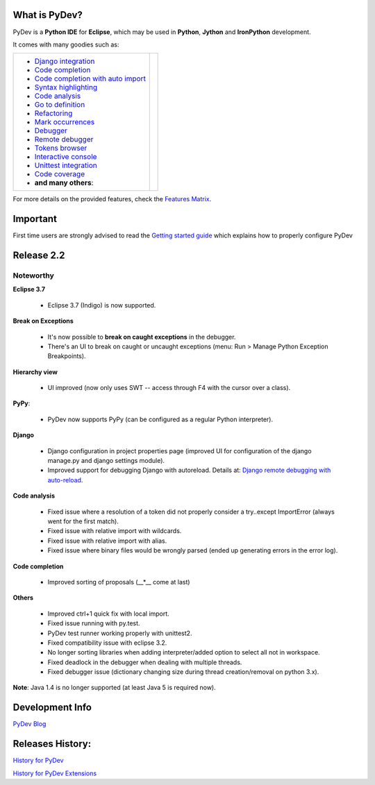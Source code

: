 ..
    <right_area>
    <p class="italic">"Personally, the pleasure I take in
        developping software is half linked to the language, half to the
        programming tools.
        
        With PyDev, I've got everything."</p>
    <p>
        Franck Perez
    </p>
    <br/>
    <br/>
    <br/>
    <br/>
    <br/>
    <br/>
    
    <p class="italic">
    "PyDev is a core tool in our development process, and is a major reason
    why Python has become viable for us as a production language.  I look
    forward to each new release of PyDev as it is continually evolving into
    a more and more powerful development environment."
    </p>
    <p>
        Eric Wittmann, Zoundry LLC.
    </p>
    <br/>
    <br/>
    <br/>
    <br/>
    </right_area>
    
    
    <image_area></image_area>
    
    
    <quote_area></quote_area>

What is PyDev?
=================

PyDev is a **Python IDE** for **Eclipse**, which may be used in **Python**, **Jython** and **IronPython** development.

.. _Features Matrix: manual_adv_features.html
.. _History for PyDev Extensions: history_pydev_extensions.html
.. _History for PyDev: history_pydev.html
.. _PyDev Blog: http://pydev.blogspot.com/

.. _Django Integration: manual_adv_django.html
.. _Code Completion: manual_adv_complctx.html
.. _Code completion with auto import: manual_adv_complnoctx.html
.. _Code Analysis: manual_adv_code_analysis.html
.. _Go to definition: manual_adv_gotodef.html
.. _Refactoring: manual_adv_refactoring.html
.. _Mark occurrences: manual_adv_markoccurrences.html
.. _Debugger: manual_adv_debugger.html
.. _Remote debugger: manual_adv_remote_debugger.html
.. _Tokens browser: manual_adv_open_decl_quick.html
.. _Interactive console: manual_adv_interactive_console.html
.. _Syntax highlighting: manual_adv_editor_prefs.html
.. _Unittest integration: manual_adv_pyunit.html
.. _Code coverage: manual_adv_coverage.html
.. _video: video_pydev_20.html

It comes with many goodies such as:

+----------------------------------------------------------------------------------------------------------------------------------------------------------------------------------------------------------------------------------------------------------+--------------------------------------------------------------------------------------------------------------------------------------------------+
| * `Django integration`_                                                                                                                                                                                                                                  |                                                                                                                                                  |
| * `Code completion`_                                                                                                                                                                                                                                     |                                                                                                                                                  |
| * `Code completion with auto import`_                                                                                                                                                                                                                    |                                                                                                                                                  |
| * `Syntax highlighting`_                                                                                                                                                                                                                                 |                                                                                                                                                  |
| * `Code analysis`_                                                                                                                                                                                                                                       | .. raw:: html                                                                                                                                    |
| * `Go to definition`_                                                                                                                                                                                                                                    |                                                                                                                                                  |
| * `Refactoring`_                                                                                                                                                                                                                                         |    <a href="video_pydev_20.html" border=0><img class="link" src="images/video/snap.png" alt="PyDev 2.0 video" title="Click to see video" /></a>  |
| * `Mark occurrences`_                                                                                                                                                                                                                                    |                                                                                                                                                  |
| * `Debugger`_                                                                                                                                                                                                                                            |                                                                                                                                                  |
| * `Remote debugger`_                                                                                                                                                                                                                                     |                                                                                                                                                  |
| * `Tokens browser`_                                                                                                                                                                                                                                      |                                                                                                                                                  |
| * `Interactive console`_                                                                                                                                                                                                                                 |                                                                                                                                                  |
| * `Unittest integration`_                                                                                                                                                                                                                                |                                                                                                                                                  |
| * `Code coverage`_                                                                                                                                                                                                                                       |                                                                                                                                                  |
| * **and many others**:                                                                                                                                                                                                                                   |                                                                                                                                                  |
+----------------------------------------------------------------------------------------------------------------------------------------------------------------------------------------------------------------------------------------------------------+--------------------------------------------------------------------------------------------------------------------------------------------------+

For more details on the provided features, check the `Features Matrix`_.


.. _`Getting started guide`: manual_101_root.html

Important
==========
First time users are strongly advised to read the `Getting started guide`_  which explains how to properly configure PyDev



Release 2.2
===============


Noteworthy
-----------

**Eclipse 3.7** 

    * Eclipse 3.7 (Indigo) is now supported.

**Break on Exceptions**

    .. image:: images/index/manage_exceptions.png
        :class: no_border
        
    * It's now possible to **break on caught exceptions** in the debugger.
    * There's an UI to break on caught or uncaught exceptions (menu: Run > Manage Python Exception Breakpoints).

**Hierarchy view**

    .. image:: images/index/hierarchy_view.png
        :class: no_border

    * UI improved (now only uses SWT -- access through F4 with the cursor over a class).

**PyPy**: 
    
    * PyDev now supports PyPy (can be configured as a regular Python interpreter).

**Django**

    .. _`Django remote debugging with auto-reload`: manual_adv_remote_debugger.html#django-remote-debugging-with-auto-reload
    
    * Django configuration in project properties page (improved UI for configuration of the django manage.py and django settings module).
    * Improved support for debugging Django with autoreload. Details at: `Django remote debugging with auto-reload`_.

**Code analysis**

    * Fixed issue where a resolution of a token did not properly consider a try..except ImportError (always went for the first match).
    * Fixed issue with relative import with wildcards.
    * Fixed issue with relative import with alias.
    * Fixed issue where binary files would be wrongly parsed (ended up generating errors in the error log).

**Code completion**

    * Improved sorting of proposals (__*__ come at last)

**Others**

    * Improved ctrl+1 quick fix with local import.
    * Fixed issue running with py.test.
    * PyDev test runner working properly with unittest2.
    * Fixed compatibility issue with eclipse 3.2.
    * No longer sorting libraries when adding interpreter/added option to select all not in workspace.
    * Fixed deadlock in the debugger when dealing with multiple threads.
    * Fixed debugger issue (dictionary changing size during thread creation/removal on python 3.x).


**Note**: Java 1.4 is no longer supported (at least Java 5 is required now).



Development Info
====================================

`PyDev Blog`_

Releases History:
==================

`History for PyDev`_

`History for PyDev Extensions`_

 